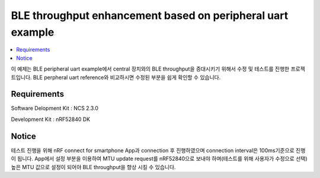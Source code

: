BLE throughput enhancement based on peripheral uart example 
##########################

.. contents::
   :local:
   :depth: 2

이 예제는 BLE peripheral uart example에서 central 장치와의 BLE throughput을 증대시키기 위해서 수정 및 테스트를 진행한 프로젝트입니다. BLE perpheral uart reference와 비교하시면 수정된 부분을 쉽게 확인할 수 있습니다.

Requirements
************

Software Delopment Kit : NCS 2.3.0

Development Kit : nRF52840 DK

Notice
************

테스트 진행을 위해 nRF connect for smartphone App과 connection 후 진행하였으며 connection interval은 100ms기준으로 진행이 됩니다. App에서 설정 부분을 이용하여 MTU update request를 nRF52840으로 보내야 하며(테스트를 위해 사용자가 수정으로 선택) 높은 MTU 값으로 설정이 되어야 BLE throughput을 향상 시킬 수 있습니다.
